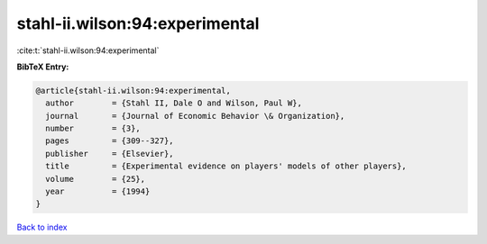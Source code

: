stahl-ii.wilson:94:experimental
===============================

:cite:t:`stahl-ii.wilson:94:experimental`

**BibTeX Entry:**

.. code-block:: bibtex

   @article{stahl-ii.wilson:94:experimental,
     author        = {Stahl II, Dale O and Wilson, Paul W},
     journal       = {Journal of Economic Behavior \& Organization},
     number        = {3},
     pages         = {309--327},
     publisher     = {Elsevier},
     title         = {Experimental evidence on players' models of other players},
     volume        = {25},
     year          = {1994}
   }

`Back to index <../By-Cite-Keys.html>`__
